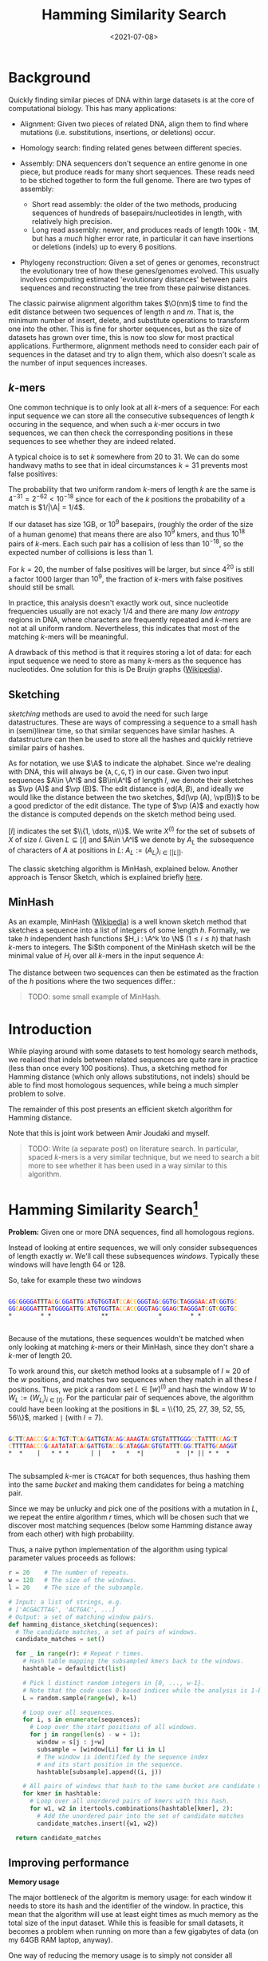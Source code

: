 #+title: Hamming Similarity Search
#+filetags: @ideas genome-assembly
#+OPTIONS: ^:{}
#+hugo_front_matter_key_replace: author>authors
#+toc: headlines 3
#+date: <2021-07-08>

\[
\newcommand{\vp}{\varphi}
\newcommand{\A}{\mathcal A}
\newcommand{\O}{\mathcal O}
\newcommand{\N}{\mathbb N}
\newcommand{\ed}{\mathrm{ed}}
\newcommand{\mh}{\mathrm{mh}}
\newcommand{\hash}{\mathrm{hash}}
\]

* Background
   :PROPERTIES:
   :CUSTOM_ID: background
   :END:
Quickly finding similar pieces of DNA within large datasets is at the
core of computational biology. This has many applications:

- Alignment: Given two pieces of related DNA, align them to find where
  mutations (i.e. substitutions, insertions, or deletions) occur.

- Homology search: finding related genes between different species.

- Assembly: DNA sequencers don't sequence an entire genome in one piece,
  but produce reads for many short sequences. These reads need to be
  stiched together to form the full genome. There are two types of
  assembly:

  - Short read assembly: the older of the two methods, producing
    sequences of hundreds of basepairs/nucleotides in length, with
    relatively high precision.
  - Long read assembly: newer, and produces reads of length 100k - 1M,
    but has a /much/ higher error rate, in particular it can have
    insertions or deletions (indels) up to every 6 positions.

- Phylogeny reconstruction: Given a set of genes or genomes, reconstruct
  the evolutionary tree of how these genes/genomes evolved. This usually
  involves computing estimated 'evolutionary distances' between pairs
  sequences and reconstructing the tree from these pairwise distances.

The classic pairwise alignment algorithm takes $\O(nm)$ time to find
the edit distance between two sequences of length $n$ and $m$. That
is, the minimum number of insert, delete, and substitute operations to
transform one into the other. This is fine for shorter sequences, but as
the size of datasets has grown over time, this is now too slow for most
practical applications. Furthermore, alignment methods need to consider
each pair of sequences in the dataset and try to align them, which also
doesn't scale as the number of input sequences increases.

** $k$-mers
     :PROPERTIES:
     :CUSTOM_ID: k-mers
     :END:
One common technique is to only look at all $k$-mers of a sequence:
For each input sequence we can store all the consecutive subsequences of
length $k$ occuring in the sequence, and when such a $k$-mer occurs
in two sequences, we can then check the corresponding positions in these
sequences to see whether they are indeed related.

A typical choice is to set $k$ somewhere from $20$ to $31$. We can
do some handwavy maths to see that in ideal circumstances $k=31$
prevents most false positives:

The probability that two uniform random $k$-mers of length $k$ are
the same is $4^{-31} =2^{-62} < 10^{-18}$ since for each of the $k$
positions the probability of a match is $1/|\A| = 1/4$.

If our dataset has size 1GB, or $10^9$ basepairs, (roughly the order
of the size of a human genome) that means there are also $10^9$ kmers,
and thus $10^{18}$ pairs of $k$-mers. Each such pair has a collision
of less than $10^{-18}$, so the expected number of collisions is less
than $1$.

For $k=20$, the number of false positives will be larger, but since
$4^{20}$ is still a factor $1000$ larger than $10^9$, the fraction
of $k$-mers with false positives should still be small.

In practice, this analysis doesn't exactly work out, since nucleotide
frequencies usually are not exacly $1/4$ and there are many /low
entropy/ regions in DNA, where characters are frequently repeated and
$k$-mers are not at all uniform random. Nevertheless, this indicates
that most of the matching $k$-mers will be meaningful.

A drawback of this method is that it requires storing a lot of data: for
each input sequence we need to store as many $k$-mers as the sequence
has nucleotides. One solution for this is De Bruijn graphs
([[https://en.wikipedia.org/wiki/De_Bruijn_graph][Wikipedia]]).

** Sketching
     :PROPERTIES:
     :CUSTOM_ID: sketching
     :END:
/sketching/ methods are used to avoid the need for such large
datastructures. These are ways of compressing a sequence to a small hash
in (semi)linear time, so that similar sequences have similar hashes. A
datastructure can then be used to store all the hashes and quickly
retrieve similar pairs of hashes.

As for notation, we use $\A$ to indicate the alphabet. Since we're
dealing with DNA, this will always be
$\{\texttt A, \texttt C, \texttt G, \texttt T\}$ in our case. Given
two input sequences $A\in \A^l$ and $B\in\A^l$ of length $l$, we
denote their sketches as $\vp (A)$ and $\vp (B)$. The edit distance
is $\textrm{ed}(A, B)$, and ideally we would like the distance between
the two sketches, $d(\vp (A), \vp(B))$ to be a good predictor of the
edit distance. The type of $\vp (A)$ and exactly how the distance is
computed depends on the sketch method being used.

$[l]$ indicates the set $\\{1, \dots, n\\}$. We write $X^{(l)}$
for the set of subsets of $X$ of size $l$. Given $L \subseteq [l]$
and $A\in \A^l$ we denote by $A_L$ the subsequence of characters of
$A$ at positions in $L$: $A_L := (A_{L_i})_{i\in [|L|]}$.

The classic sketching algorithm is MinHash, explained below. Another
approach is Tensor Sketch, which is explained briefly
[[/phd/2021/03/24/numba-cuda-speedup/#optimizing-tensor-sketch][here]].

** MinHash
     :PROPERTIES:
     :CUSTOM_ID: minhash
     :END:
As an example, MinHash
([[https://en.wikipedia.org/wiki/MinHash][Wikipedia]]) is a well known
sketch method that sketches a sequence into a list of integers of some
length $h$. Formally, we take $h$ independent hash functions
$H_i : \A^k \to \N$ ($1\leq i\leq h$) that hash $k$-mers to
integers. The $i$th component of the MinHash sketch will be the
minimal value of $H_i$ over all $k$-mers in the input sequence
$A$:

\begin{align*}
\vp_\mh &: \A^l \to \N^h\\
(\vp_\mh(A))_i &:= \min_{j\in [l-k+1]} H_i(A[j: j+k])
\end{align*}

The distance between two sequences can then be estimated as the fraction
of the $h$ positions where the two sequences differ.:

\begin{align*}
d_\mh &: \N^h \times \N^h \to \mathbb R \\
(\vp_1, \vp_2) &\mapsto \frac 1h \big|\{i \in [h] : \vp_{1, i} \neq \vp_{2, i}\}\big|.
\end{align*}

#+begin_quote
TODO: some small example of MinHash.
#+end_quote

* Introduction
   :PROPERTIES:
   :CUSTOM_ID: introduction
   :END:
While playing around with some datasets to test homology search methods,
we realised that indels between related sequences are quite rare in
practice (less than once every $100$ positions). Thus, a sketching
method for Hamming distance (which only allows substitutions, not
indels) should be able to find most homologous sequences, while being a
much simpler problem to solve.

The remainder of this post presents an efficient sketch algorithm for
Hamming distance.

Note that this is joint work between Amir Joudaki and myself.

#+begin_quote
TODO: Write (a separate post) on literature search. In particular,
spaced $k$-mers is a very similar technique, but we need to search a
bit more to see whether it has been used in a way similar to this
algorithm.
#+end_quote

* Hamming Similarity Search[fn:1]
   :PROPERTIES:
   :CUSTOM_ID: hamming-similarity-search1
   :END:
*Problem:* Given one or more DNA sequences, find all homologous regions.

Instead of looking at entire sequences, we will only consider
subsequences of length exactly $w$. We'll call these subsequences
/windows/. Typically these windows will have length $64$ or $128$.

So, take for example these two windows

#+begin_src python :exports none :evel never-export :session wrap
def highlight_dna(text):
    s = f"""
<div class="highlight">
<pre>
<code>
{text.strip()}
</code>
</pre>
</div>
"""
    a = ""
    for x in s.strip():
        if x == 'A':
            x = '<span style="color:red">'+x+'</span>'
        if x == 'C':
            x = '<span style="color:orange">'+x+'</span>'
        if x == 'G':
            x = '<span style="color:blue">'+x+'</span>'
        if x == 'T':
            x = '<span style="color:black">'+x+'</span>'
        a += x
    return a
#+end_src

#+RESULTS:

#+begin_src python :exports results :eval never-export :results html :session wrap
highlight_dna("""
GGCGGGGATTTACGCGGATTGCATGTGGTATCCACCGGGTAGCGGTGCTAGGGAACATCGGTGC
GGCAGGGATTTATGGGGATTGCATGTGGTTACCACCGGGTAGCGGAGCTAGGGATCGTCGGTGC
,*        * *              **              *        * *
""")
#+end_src

#+RESULTS:
#+begin_export html
<div class="highlight">
<pre>
<code>
<span style="color:blue">G</span><span style="color:blue">G</span><span style="color:orange">C</span><span style="color:blue">G</span><span style="color:blue">G</span><span style="color:blue">G</span><span style="color:blue">G</span><span style="color:red">A</span><span style="color:black">T</span><span style="color:black">T</span><span style="color:black">T</span><span style="color:red">A</span><span style="color:orange">C</span><span style="color:blue">G</span><span style="color:orange">C</span><span style="color:blue">G</span><span style="color:blue">G</span><span style="color:red">A</span><span style="color:black">T</span><span style="color:black">T</span><span style="color:blue">G</span><span style="color:orange">C</span><span style="color:red">A</span><span style="color:black">T</span><span style="color:blue">G</span><span style="color:black">T</span><span style="color:blue">G</span><span style="color:blue">G</span><span style="color:black">T</span><span style="color:red">A</span><span style="color:black">T</span><span style="color:orange">C</span><span style="color:orange">C</span><span style="color:red">A</span><span style="color:orange">C</span><span style="color:orange">C</span><span style="color:blue">G</span><span style="color:blue">G</span><span style="color:blue">G</span><span style="color:black">T</span><span style="color:red">A</span><span style="color:blue">G</span><span style="color:orange">C</span><span style="color:blue">G</span><span style="color:blue">G</span><span style="color:black">T</span><span style="color:blue">G</span><span style="color:orange">C</span><span style="color:black">T</span><span style="color:red">A</span><span style="color:blue">G</span><span style="color:blue">G</span><span style="color:blue">G</span><span style="color:red">A</span><span style="color:red">A</span><span style="color:orange">C</span><span style="color:red">A</span><span style="color:black">T</span><span style="color:orange">C</span><span style="color:blue">G</span><span style="color:blue">G</span><span style="color:black">T</span><span style="color:blue">G</span><span style="color:orange">C</span>
<span style="color:blue">G</span><span style="color:blue">G</span><span style="color:orange">C</span><span style="color:red">A</span><span style="color:blue">G</span><span style="color:blue">G</span><span style="color:blue">G</span><span style="color:red">A</span><span style="color:black">T</span><span style="color:black">T</span><span style="color:black">T</span><span style="color:red">A</span><span style="color:black">T</span><span style="color:blue">G</span><span style="color:blue">G</span><span style="color:blue">G</span><span style="color:blue">G</span><span style="color:red">A</span><span style="color:black">T</span><span style="color:black">T</span><span style="color:blue">G</span><span style="color:orange">C</span><span style="color:red">A</span><span style="color:black">T</span><span style="color:blue">G</span><span style="color:black">T</span><span style="color:blue">G</span><span style="color:blue">G</span><span style="color:black">T</span><span style="color:black">T</span><span style="color:red">A</span><span style="color:orange">C</span><span style="color:orange">C</span><span style="color:red">A</span><span style="color:orange">C</span><span style="color:orange">C</span><span style="color:blue">G</span><span style="color:blue">G</span><span style="color:blue">G</span><span style="color:black">T</span><span style="color:red">A</span><span style="color:blue">G</span><span style="color:orange">C</span><span style="color:blue">G</span><span style="color:blue">G</span><span style="color:red">A</span><span style="color:blue">G</span><span style="color:orange">C</span><span style="color:black">T</span><span style="color:red">A</span><span style="color:blue">G</span><span style="color:blue">G</span><span style="color:blue">G</span><span style="color:red">A</span><span style="color:black">T</span><span style="color:orange">C</span><span style="color:blue">G</span><span style="color:black">T</span><span style="color:orange">C</span><span style="color:blue">G</span><span style="color:blue">G</span><span style="color:black">T</span><span style="color:blue">G</span><span style="color:orange">C</span>
,*        * *              **              *        * *
</code>
</pre>
</div>
#+end_export

Because of the mutations, these sequences wouldn't be matched when only
looking at matching $k$-mers or their MinHash, since they don't share
a $k$-mer of length $20$.

To work around this, our sketch method looks at a subsample of
$l\approx 20$ of the $w$ positions, and matches two sequences when
they match in all these $l$ positions. Thus, we pick a random set
$L \in [w]^{(l)}$ and hash the window $W$ to
$W_{L} := (W_{L_i})_{i\in [l]}$. For the particular pair of sequences
above, the algorithm could have been looking at the positions in
$L = \\{10, 25, 27, 39, 52, 55, 56\\}$, marked =|= (with $l=7$).

#+begin_src python :exports results :eval never-export :results html :session wrap
highlight_dna("""
GCTTCAACCCGCACTGTCTCACGATTGTACAGCAAAGTACGTGTATTTGGGCCTATTTCCAGCT
CTTTTAACCCGCAATATATCACGATTGTACCGCATAGGACGTGTATTTCGGCTTATTGCAAGGT
,*  *    |   * * *      | |   *   *  *|         *  |* || * *  *
""")
#+end_src

#+RESULTS:
#+begin_export html
<div class="highlight">
<pre>
<code>
<span style="color:blue">G</span><span style="color:orange">C</span><span style="color:black">T</span><span style="color:black">T</span><span style="color:orange">C</span><span style="color:red">A</span><span style="color:red">A</span><span style="color:orange">C</span><span style="color:orange">C</span><span style="color:orange">C</span><span style="color:blue">G</span><span style="color:orange">C</span><span style="color:red">A</span><span style="color:orange">C</span><span style="color:black">T</span><span style="color:blue">G</span><span style="color:black">T</span><span style="color:orange">C</span><span style="color:black">T</span><span style="color:orange">C</span><span style="color:red">A</span><span style="color:orange">C</span><span style="color:blue">G</span><span style="color:red">A</span><span style="color:black">T</span><span style="color:black">T</span><span style="color:blue">G</span><span style="color:black">T</span><span style="color:red">A</span><span style="color:orange">C</span><span style="color:red">A</span><span style="color:blue">G</span><span style="color:orange">C</span><span style="color:red">A</span><span style="color:red">A</span><span style="color:red">A</span><span style="color:blue">G</span><span style="color:black">T</span><span style="color:red">A</span><span style="color:orange">C</span><span style="color:blue">G</span><span style="color:black">T</span><span style="color:blue">G</span><span style="color:black">T</span><span style="color:red">A</span><span style="color:black">T</span><span style="color:black">T</span><span style="color:black">T</span><span style="color:blue">G</span><span style="color:blue">G</span><span style="color:blue">G</span><span style="color:orange">C</span><span style="color:orange">C</span><span style="color:black">T</span><span style="color:red">A</span><span style="color:black">T</span><span style="color:black">T</span><span style="color:black">T</span><span style="color:orange">C</span><span style="color:orange">C</span><span style="color:red">A</span><span style="color:blue">G</span><span style="color:orange">C</span><span style="color:black">T</span>
<span style="color:orange">C</span><span style="color:black">T</span><span style="color:black">T</span><span style="color:black">T</span><span style="color:black">T</span><span style="color:red">A</span><span style="color:red">A</span><span style="color:orange">C</span><span style="color:orange">C</span><span style="color:orange">C</span><span style="color:blue">G</span><span style="color:orange">C</span><span style="color:red">A</span><span style="color:red">A</span><span style="color:black">T</span><span style="color:red">A</span><span style="color:black">T</span><span style="color:red">A</span><span style="color:black">T</span><span style="color:orange">C</span><span style="color:red">A</span><span style="color:orange">C</span><span style="color:blue">G</span><span style="color:red">A</span><span style="color:black">T</span><span style="color:black">T</span><span style="color:blue">G</span><span style="color:black">T</span><span style="color:red">A</span><span style="color:orange">C</span><span style="color:orange">C</span><span style="color:blue">G</span><span style="color:orange">C</span><span style="color:red">A</span><span style="color:black">T</span><span style="color:red">A</span><span style="color:blue">G</span><span style="color:blue">G</span><span style="color:red">A</span><span style="color:orange">C</span><span style="color:blue">G</span><span style="color:black">T</span><span style="color:blue">G</span><span style="color:black">T</span><span style="color:red">A</span><span style="color:black">T</span><span style="color:black">T</span><span style="color:black">T</span><span style="color:orange">C</span><span style="color:blue">G</span><span style="color:blue">G</span><span style="color:orange">C</span><span style="color:black">T</span><span style="color:black">T</span><span style="color:red">A</span><span style="color:black">T</span><span style="color:black">T</span><span style="color:blue">G</span><span style="color:orange">C</span><span style="color:red">A</span><span style="color:red">A</span><span style="color:blue">G</span><span style="color:blue">G</span><span style="color:black">T</span>
,*  *    |   * * *      | |   *   *  *|         *  |* || * *  *
</code>
</pre>
</div>
#+end_export

The subsampled $k$-mer is =CTGACAT= for both sequences, thus hashing
them into the same /bucket/ and making them candidates for being a
matching pair.

Since we may be unlucky and pick one of the positions with a mutation in
$L$, we repeat the entire algorithm $r$ times, which will be chosen
such that we discover most matching sequences (below some Hamming
distance away from each other) with high probability.

Thus, a naive python implementation of the algorithm using typical
parameter values proceeds as follows:

#+begin_src python
r = 20    # The number of repeats.
w = 128   # The size of the windows.
l = 20    # The size of the subsample.

# Input: a list of strings, e.g.
# ['ACGACTTAG', 'ACTGAC', ...]
# Output: a set of matching window pairs.
def hamming_distance_sketching(sequences):
  # The candidate matches, a set of pairs of windows.
  candidate_matches = set()

  for _ in range(r): # Repeat r times.
    # Hash table mapping the subsampled kmers back to the windows.
    hashtable = defaultdict(list)

    # Pick l distinct random integers in {0, ..., w-1}.
    # Note that the code uses 0-based indices while the analysis is 1-based.
    L = random.sample(range(w), k=l)

    # Loop over all sequences.
    for i, s in enumerate(sequences):
      # Loop over the start positions of all windows.
      for j in range(len(s) - w + 1):
        window = s[j : j+w]
        subsample = [window[Li] for Li in L]
        # The window is identified by the sequence index
        # and its start position in the sequence.
        hashtable[subsample].append((i, j))

    # All pairs of windows that hash to the same bucket are candidate matches.
    for kmer in hashtable:
      # Loop over all unordered pairs of kmers with this hash.
      for w1, w2 in itertools.combinations(hashtable[kmer], 2):
        # Add the unordered pair into the set of candidate matches
        candidate_matches.insert({w1, w2})

  return candidate_matches
#+end_src

** Improving performance
     :PROPERTIES:
     :CUSTOM_ID: improving-performance
     :END:
*Memory usage*

The major bottleneck of the algoritm is memory usage: for each window it
needs to store its hash and the identifier of the window. In practice,
this mean that the algorithm will use at least eight times as much
memory as the total size of the input dataset. While this is feasible
for small datasets, it becomes a problem when running on more than a few
gigabytes of data (on my 64GB RAM laptop, anyway).

One way of reducing the memory usage is to simply not consider all
windows, but only a subset of them.

Given similar sequences, we don't need to know this for every pair of
corresponding positions -- it is sufficient to know the similarity once
every, say, $d\approx 64$ positions, since each match typicalle has
length at least $64$ anyway.

We do this as follows. First fix the filter size $f=3$ and $f$
random characters $F \in \A^f$. Now only consider windows for which
the first $f$ characters of their hash are exactly equal to $F$. For
uniform random input sequences, this keeps $4^{-f} = 1/64$ of the
sequences.

Thus, our example window hash from earlier with has =CTGACAT= would only
be processed when =F = CTG=.

We considered some other ways in which sampling windows could be done,
but these don't get the same coverage when considering a fixed fraction
of windows.

1. Take one window every $d$ positions.
2. Find a subset of positions $S\subseteq \N$, such that taking all
   windows starting at positions in $S$ in both sequence $A$ and
   $B$ guarantees a matching starting position once every $d$
   positions.
3. Take each window independently with probability $1/d$.

*Speed*

To further improve the speed of the algorithm, we can parallelize the
loop over all windows. One issue is that hashtables typically do not
support multithreaded write operations. We can work around this by
splitting the hashtable into disjoint parts. Consider the next $s=2$
characters of the hash (after the initial $f$ which are already
fixed), and create a total of $4^s$ hashtables. The $s$ characters
determine in which of the hashtables the current window should be
stored.

Continuing the example with hash =CTGACAT=, the fourth and fifth
basepairs, =AC=, will be used to select which of the $16$ hashtables
will be used, and the remainder of the hash, =AT=, will be used as a key
in this hashtable.

** Analysis
     :PROPERTIES:
     :CUSTOM_ID: analysis
     :END:
This analysis assumes that the input sequences are uniform random
sequences over
$\A = \\{\texttt A, \texttt C, \texttt G, \texttt T\\}$.

We will compute two numbers:

1. False positives: Given two unrelated sequences, what is the
   probability that we consider them as candidate matches.
2. Recall: Given two related windows where a fraction $p$ of the
   nucleotides is substituted, what is the probability that we return
   this pair of windows as a candidate match.

*False positives*

This is similar to the analysis we did for $k$-mers. The probability
that two random windows match in all $l=20$ positions is
$4^{-20} \approx 10^{-12}$. When the total size of the data is 1GB
($10^9$ windows), we have a total of $10^{18}$ pairs of sequences,
and we can expect $10^-9\cdot 10^{18} = 10^6$ of these to be false
positives. This is sufficiently low to iterate over them and discard
them during further analysis.

*Recall*

Suppose that between two matching windows $A$ and $B$ each character
is substituted with probability $p$, where typically $p$ is less
than $0.1$, i.e. at most $10\%$ of the characters has changed. The
probability that the $l=20$ character hashes of these windows are
equal is

\[
\mathbb P(\hash(A)=\hash(B)) = (1-p)^l \geq (1-0.1)^20 \approx 0.12
\]

If we repeat the algorithm $r=20$ times with different random hash
functions, the probability of a match is boosted to

\[
\mathbb P(\exists i\in [r] : \hash_i(A)=\hash_i(B)) = 1-(1-(1-p)^l)^r \geq
1-0.88^r \approx 0.92.
\]

Thus, we are able to recover $92\%$ of all matching windows with an
edit distance of $10\%$. By running the algorithm with more repeats,
even more of these high distance pairs can be found.

For windows with a distance of only $5\%$, doing $20$ repeats
already covers more than $99.8\%$ of the pairs.

** Pruning false positive candidate matches
     :PROPERTIES:
     :CUSTOM_ID: pruning-false-positive-candidate-matches
     :END:
When $l$ is chosen too low and the dataset is sufficiently large, the
algorithm will produce false positives: windows that match in the
sampled $l$ positions, but are otherwise unrelated. This may seem like
a probem, but in practice these pairs are easily identified and
discarded because there is a dichotomy (large gap) between the expected
Hamming distance between related sequences and the expected Hamming
distance between unrelated sequences.

#+begin_quote
  TODO: A plot here would be nice.
#+end_quote

In particular the expected relative hamming distance between two random
sequences matching in $l$ positions will be $\frac34(w-l)/w$, which
for $w=64$ and $l=20$ comes out as $0.51$. For truely related
sequences on the other hand, a relative distance of $0.1$ is already
somewhat large, and distances of $0.2$ are quite rare[fn:2].

To discard false positive pairs of matching windows, we can simply
compute the Hamming distance between the two windows, and if it is
larger than $0.3 \cdot w$, we discard this candidate match.

* Phylogeny reconstruction
   :PROPERTIES:
   :CUSTOM_ID: phylogeny-reconstruction
   :END:
Given this algorithm, we can attempt to solve the problem of phylogeny
reconstruction.

*Problem*: Reconstruct the phylogeny (evolutionary tree) of a given set
of genes/genomes.

*Input*: A set of (possibly unassembled) genes or genomes.

*Output*: Pairwise distances between all sequences, from which the
phylogeny can be constructed.

We are only computing pairwise distances instead of the actual tree
since there are well established algorithms to compute a phylogeny from
these distances: [[https://en.wikipedia.org/wiki/UPGMA][UPGMA]] and
[[https://en.wikipedia.org/wiki/Neighbor_joining][neighbor-joining]].

The returned distances are typically some measure of evolutionary
distance. In our approach, we estimate the distance between sequence
$A$ and $B$ as the average hamming distance between matching windows
between sequence $A$ and $B$.

Python pseudocode for this would be

#+begin_src python
def distance(candidate_matches, seq_a, seq_b):
  total_distance = 0
  num_pairs = 0
  for w1, w2 in candidate_matches:
    if ((w1.seq == seq_a and w2.seq == seq_b) or
        (w1.seq == seq_a and w2.seq == seq_b)):
        num_pairs += 1
        total_distance += HammingDistance(w1, w2)

  return total_distance / num_pairs
#+end_src

In practice, we implemented this in a slightly different way: We
observed that for many buckets in the hash table, there are many windows
from a single sequence. This is to be expected because many genes and
other parts of DNA can be repeated. For example the E.coli dataset gives
the following bucket:

#+begin_src python :exports results :eval never-export :results html :session wrap
highlight_dna("""
Seq        Pos
...
B4Sb227    3707750 TGGTTCTGGAAAGTCAGGGCGAATATGACTCACAGTGGGCGGCAATTTGTTCCATTGCCCCAAAGATTGGCTGTACACCGGAGACTCTGCGTGTCTGGGTACGCCAGCATGAGCGGGATACCGGAGGC
B4Sb227    3748505 TGGTTCTGGAAAGTCAGGGCGAATATGACTCACAGTGGGCGGCAATTTGTTCCATTGCCCCAAAGATTGGCTGTACACCGGAGACTCTGCGTGTCTGGGTACGCCAGCATGAGCGGGATACCGGAGGC
B4Sb227    3866449 TGGTTCTGGAAAGTCAGGGCGAATATGACTCACAGTGGGCGGCAATTTGTTCCATTGCCCCAAAGATTGGCTGTACACCGGAGACTCTGCGTGTCTGGGTACGCCAGCATGAGCGGGATACCGGAGGC
B4Sb227    4203113 TGGTTCTGGAAAGTCAGGGCGAATATGACTCACAGTGGGCGGCAATTTGTTCCATTGCCCCAAAGATTGGCTGTACACCGGAGACTCTGCGTGTCTGGGTACGCCAGCATGAGCGGGATACCGGAGGC
B4Sb227    4444086 TGGTTCTGGAAAGTCAGGGCGAATATGACTCACAGTGGGCGGCAATTTGTTCCATTGCCCCAAAGATTGGCTGTACACCGGAGACTCTGCGTGTCTGGGTACGCCAGCATGAGCGGGATACCGGAGGC
 EDL933    2137122 TGGTTCTGGAAAGTCAGGATGAATATGACTCACAGTGGGCGGCAATTTGTTCCATTGCCCCAAAGATTGGCTGTACGCCGGAGACTCTGCGTGTCTGGGTTCGCCAGCATGAGCGGGATACCGGGGGC
 EDL933    2171829 TGGTTCTGGAAAGTCAGGATGAATATGACTCACAGTGGGCGGCAATTTGTTCCATTGCCCCAAAGATTGGCTGTACGCCGGAGACTCTGCGTGTCTGGGTTCGCCAGCATGAGCGGGATACCGGGGGC
 EDL933    2524436 TGGTTCTGGAAAGTCAGGGCGAATATGACTCACAATGGGCGGCAATTTGTTCCATTGCCCCAAAGATTGGCTGTACACCAGAGACTCTGCGTGTGTGGGTTCGTCAGCATGAGCGGGATACCGGGGGC
 EDL933    2756369 TGGTTCTGGAAAGTCAGGATGAATATGACTCACAGTGGGCGGCAATTTGTTCCATTGCCCCAAAGATTGGCTGTACGCCGGAGACTCTGCGTGTCTGGGTTCGCCAGCATGAGCGGGATACCGGGGGC
 EDL933    2813013 TGGTTCTGGAAAGTCAGGGCGAATATGACTCACAATGGGCGGCAATTTGTTCCATTGCCCCAAAGATTGGCTGTACACCAGAGACTCTGCGTGTGTGGGTTCGTCAGCATGAGCGGGATACCGGGAGT
...
""")
#+end_src

#+RESULTS:
#+begin_export html
<div class="highlight">
<pre>
<code>
Seq        Pos
...
B4Sb227    3707750 <span style="color:black">T</span><span style="color:blue">G</span><span style="color:blue">G</span><span style="color:black">T</span><span style="color:black">T</span><span style="color:orange">C</span><span style="color:black">T</span><span style="color:blue">G</span><span style="color:blue">G</span><span style="color:red">A</span><span style="color:red">A</span><span style="color:red">A</span><span style="color:blue">G</span><span style="color:black">T</span><span style="color:orange">C</span><span style="color:red">A</span><span style="color:blue">G</span><span style="color:blue">G</span><span style="color:blue">G</span><span style="color:orange">C</span><span style="color:blue">G</span><span style="color:red">A</span><span style="color:red">A</span><span style="color:black">T</span><span style="color:red">A</span><span style="color:black">T</span><span style="color:blue">G</span><span style="color:red">A</span><span style="color:orange">C</span><span style="color:black">T</span><span style="color:orange">C</span><span style="color:red">A</span><span style="color:orange">C</span><span style="color:red">A</span><span style="color:blue">G</span><span style="color:black">T</span><span style="color:blue">G</span><span style="color:blue">G</span><span style="color:blue">G</span><span style="color:orange">C</span><span style="color:blue">G</span><span style="color:blue">G</span><span style="color:orange">C</span><span style="color:red">A</span><span style="color:red">A</span><span style="color:black">T</span><span style="color:black">T</span><span style="color:black">T</span><span style="color:blue">G</span><span style="color:black">T</span><span style="color:black">T</span><span style="color:orange">C</span><span style="color:orange">C</span><span style="color:red">A</span><span style="color:black">T</span><span style="color:black">T</span><span style="color:blue">G</span><span style="color:orange">C</span><span style="color:orange">C</span><span style="color:orange">C</span><span style="color:orange">C</span><span style="color:red">A</span><span style="color:red">A</span><span style="color:red">A</span><span style="color:blue">G</span><span style="color:red">A</span><span style="color:black">T</span><span style="color:black">T</span><span style="color:blue">G</span><span style="color:blue">G</span><span style="color:orange">C</span><span style="color:black">T</span><span style="color:blue">G</span><span style="color:black">T</span><span style="color:red">A</span><span style="color:orange">C</span><span style="color:red">A</span><span style="color:orange">C</span><span style="color:orange">C</span><span style="color:blue">G</span><span style="color:blue">G</span><span style="color:red">A</span><span style="color:blue">G</span><span style="color:red">A</span><span style="color:orange">C</span><span style="color:black">T</span><span style="color:orange">C</span><span style="color:black">T</span><span style="color:blue">G</span><span style="color:orange">C</span><span style="color:blue">G</span><span style="color:black">T</span><span style="color:blue">G</span><span style="color:black">T</span><span style="color:orange">C</span><span style="color:black">T</span><span style="color:blue">G</span><span style="color:blue">G</span><span style="color:blue">G</span><span style="color:black">T</span><span style="color:red">A</span><span style="color:orange">C</span><span style="color:blue">G</span><span style="color:orange">C</span><span style="color:orange">C</span><span style="color:red">A</span><span style="color:blue">G</span><span style="color:orange">C</span><span style="color:red">A</span><span style="color:black">T</span><span style="color:blue">G</span><span style="color:red">A</span><span style="color:blue">G</span><span style="color:orange">C</span><span style="color:blue">G</span><span style="color:blue">G</span><span style="color:blue">G</span><span style="color:red">A</span><span style="color:black">T</span><span style="color:red">A</span><span style="color:orange">C</span><span style="color:orange">C</span><span style="color:blue">G</span><span style="color:blue">G</span><span style="color:red">A</span><span style="color:blue">G</span><span style="color:blue">G</span><span style="color:orange">C</span>
B4Sb227    3748505 <span style="color:black">T</span><span style="color:blue">G</span><span style="color:blue">G</span><span style="color:black">T</span><span style="color:black">T</span><span style="color:orange">C</span><span style="color:black">T</span><span style="color:blue">G</span><span style="color:blue">G</span><span style="color:red">A</span><span style="color:red">A</span><span style="color:red">A</span><span style="color:blue">G</span><span style="color:black">T</span><span style="color:orange">C</span><span style="color:red">A</span><span style="color:blue">G</span><span style="color:blue">G</span><span style="color:blue">G</span><span style="color:orange">C</span><span style="color:blue">G</span><span style="color:red">A</span><span style="color:red">A</span><span style="color:black">T</span><span style="color:red">A</span><span style="color:black">T</span><span style="color:blue">G</span><span style="color:red">A</span><span style="color:orange">C</span><span style="color:black">T</span><span style="color:orange">C</span><span style="color:red">A</span><span style="color:orange">C</span><span style="color:red">A</span><span style="color:blue">G</span><span style="color:black">T</span><span style="color:blue">G</span><span style="color:blue">G</span><span style="color:blue">G</span><span style="color:orange">C</span><span style="color:blue">G</span><span style="color:blue">G</span><span style="color:orange">C</span><span style="color:red">A</span><span style="color:red">A</span><span style="color:black">T</span><span style="color:black">T</span><span style="color:black">T</span><span style="color:blue">G</span><span style="color:black">T</span><span style="color:black">T</span><span style="color:orange">C</span><span style="color:orange">C</span><span style="color:red">A</span><span style="color:black">T</span><span style="color:black">T</span><span style="color:blue">G</span><span style="color:orange">C</span><span style="color:orange">C</span><span style="color:orange">C</span><span style="color:orange">C</span><span style="color:red">A</span><span style="color:red">A</span><span style="color:red">A</span><span style="color:blue">G</span><span style="color:red">A</span><span style="color:black">T</span><span style="color:black">T</span><span style="color:blue">G</span><span style="color:blue">G</span><span style="color:orange">C</span><span style="color:black">T</span><span style="color:blue">G</span><span style="color:black">T</span><span style="color:red">A</span><span style="color:orange">C</span><span style="color:red">A</span><span style="color:orange">C</span><span style="color:orange">C</span><span style="color:blue">G</span><span style="color:blue">G</span><span style="color:red">A</span><span style="color:blue">G</span><span style="color:red">A</span><span style="color:orange">C</span><span style="color:black">T</span><span style="color:orange">C</span><span style="color:black">T</span><span style="color:blue">G</span><span style="color:orange">C</span><span style="color:blue">G</span><span style="color:black">T</span><span style="color:blue">G</span><span style="color:black">T</span><span style="color:orange">C</span><span style="color:black">T</span><span style="color:blue">G</span><span style="color:blue">G</span><span style="color:blue">G</span><span style="color:black">T</span><span style="color:red">A</span><span style="color:orange">C</span><span style="color:blue">G</span><span style="color:orange">C</span><span style="color:orange">C</span><span style="color:red">A</span><span style="color:blue">G</span><span style="color:orange">C</span><span style="color:red">A</span><span style="color:black">T</span><span style="color:blue">G</span><span style="color:red">A</span><span style="color:blue">G</span><span style="color:orange">C</span><span style="color:blue">G</span><span style="color:blue">G</span><span style="color:blue">G</span><span style="color:red">A</span><span style="color:black">T</span><span style="color:red">A</span><span style="color:orange">C</span><span style="color:orange">C</span><span style="color:blue">G</span><span style="color:blue">G</span><span style="color:red">A</span><span style="color:blue">G</span><span style="color:blue">G</span><span style="color:orange">C</span>
B4Sb227    3866449 <span style="color:black">T</span><span style="color:blue">G</span><span style="color:blue">G</span><span style="color:black">T</span><span style="color:black">T</span><span style="color:orange">C</span><span style="color:black">T</span><span style="color:blue">G</span><span style="color:blue">G</span><span style="color:red">A</span><span style="color:red">A</span><span style="color:red">A</span><span style="color:blue">G</span><span style="color:black">T</span><span style="color:orange">C</span><span style="color:red">A</span><span style="color:blue">G</span><span style="color:blue">G</span><span style="color:blue">G</span><span style="color:orange">C</span><span style="color:blue">G</span><span style="color:red">A</span><span style="color:red">A</span><span style="color:black">T</span><span style="color:red">A</span><span style="color:black">T</span><span style="color:blue">G</span><span style="color:red">A</span><span style="color:orange">C</span><span style="color:black">T</span><span style="color:orange">C</span><span style="color:red">A</span><span style="color:orange">C</span><span style="color:red">A</span><span style="color:blue">G</span><span style="color:black">T</span><span style="color:blue">G</span><span style="color:blue">G</span><span style="color:blue">G</span><span style="color:orange">C</span><span style="color:blue">G</span><span style="color:blue">G</span><span style="color:orange">C</span><span style="color:red">A</span><span style="color:red">A</span><span style="color:black">T</span><span style="color:black">T</span><span style="color:black">T</span><span style="color:blue">G</span><span style="color:black">T</span><span style="color:black">T</span><span style="color:orange">C</span><span style="color:orange">C</span><span style="color:red">A</span><span style="color:black">T</span><span style="color:black">T</span><span style="color:blue">G</span><span style="color:orange">C</span><span style="color:orange">C</span><span style="color:orange">C</span><span style="color:orange">C</span><span style="color:red">A</span><span style="color:red">A</span><span style="color:red">A</span><span style="color:blue">G</span><span style="color:red">A</span><span style="color:black">T</span><span style="color:black">T</span><span style="color:blue">G</span><span style="color:blue">G</span><span style="color:orange">C</span><span style="color:black">T</span><span style="color:blue">G</span><span style="color:black">T</span><span style="color:red">A</span><span style="color:orange">C</span><span style="color:red">A</span><span style="color:orange">C</span><span style="color:orange">C</span><span style="color:blue">G</span><span style="color:blue">G</span><span style="color:red">A</span><span style="color:blue">G</span><span style="color:red">A</span><span style="color:orange">C</span><span style="color:black">T</span><span style="color:orange">C</span><span style="color:black">T</span><span style="color:blue">G</span><span style="color:orange">C</span><span style="color:blue">G</span><span style="color:black">T</span><span style="color:blue">G</span><span style="color:black">T</span><span style="color:orange">C</span><span style="color:black">T</span><span style="color:blue">G</span><span style="color:blue">G</span><span style="color:blue">G</span><span style="color:black">T</span><span style="color:red">A</span><span style="color:orange">C</span><span style="color:blue">G</span><span style="color:orange">C</span><span style="color:orange">C</span><span style="color:red">A</span><span style="color:blue">G</span><span style="color:orange">C</span><span style="color:red">A</span><span style="color:black">T</span><span style="color:blue">G</span><span style="color:red">A</span><span style="color:blue">G</span><span style="color:orange">C</span><span style="color:blue">G</span><span style="color:blue">G</span><span style="color:blue">G</span><span style="color:red">A</span><span style="color:black">T</span><span style="color:red">A</span><span style="color:orange">C</span><span style="color:orange">C</span><span style="color:blue">G</span><span style="color:blue">G</span><span style="color:red">A</span><span style="color:blue">G</span><span style="color:blue">G</span><span style="color:orange">C</span>
B4Sb227    4203113 <span style="color:black">T</span><span style="color:blue">G</span><span style="color:blue">G</span><span style="color:black">T</span><span style="color:black">T</span><span style="color:orange">C</span><span style="color:black">T</span><span style="color:blue">G</span><span style="color:blue">G</span><span style="color:red">A</span><span style="color:red">A</span><span style="color:red">A</span><span style="color:blue">G</span><span style="color:black">T</span><span style="color:orange">C</span><span style="color:red">A</span><span style="color:blue">G</span><span style="color:blue">G</span><span style="color:blue">G</span><span style="color:orange">C</span><span style="color:blue">G</span><span style="color:red">A</span><span style="color:red">A</span><span style="color:black">T</span><span style="color:red">A</span><span style="color:black">T</span><span style="color:blue">G</span><span style="color:red">A</span><span style="color:orange">C</span><span style="color:black">T</span><span style="color:orange">C</span><span style="color:red">A</span><span style="color:orange">C</span><span style="color:red">A</span><span style="color:blue">G</span><span style="color:black">T</span><span style="color:blue">G</span><span style="color:blue">G</span><span style="color:blue">G</span><span style="color:orange">C</span><span style="color:blue">G</span><span style="color:blue">G</span><span style="color:orange">C</span><span style="color:red">A</span><span style="color:red">A</span><span style="color:black">T</span><span style="color:black">T</span><span style="color:black">T</span><span style="color:blue">G</span><span style="color:black">T</span><span style="color:black">T</span><span style="color:orange">C</span><span style="color:orange">C</span><span style="color:red">A</span><span style="color:black">T</span><span style="color:black">T</span><span style="color:blue">G</span><span style="color:orange">C</span><span style="color:orange">C</span><span style="color:orange">C</span><span style="color:orange">C</span><span style="color:red">A</span><span style="color:red">A</span><span style="color:red">A</span><span style="color:blue">G</span><span style="color:red">A</span><span style="color:black">T</span><span style="color:black">T</span><span style="color:blue">G</span><span style="color:blue">G</span><span style="color:orange">C</span><span style="color:black">T</span><span style="color:blue">G</span><span style="color:black">T</span><span style="color:red">A</span><span style="color:orange">C</span><span style="color:red">A</span><span style="color:orange">C</span><span style="color:orange">C</span><span style="color:blue">G</span><span style="color:blue">G</span><span style="color:red">A</span><span style="color:blue">G</span><span style="color:red">A</span><span style="color:orange">C</span><span style="color:black">T</span><span style="color:orange">C</span><span style="color:black">T</span><span style="color:blue">G</span><span style="color:orange">C</span><span style="color:blue">G</span><span style="color:black">T</span><span style="color:blue">G</span><span style="color:black">T</span><span style="color:orange">C</span><span style="color:black">T</span><span style="color:blue">G</span><span style="color:blue">G</span><span style="color:blue">G</span><span style="color:black">T</span><span style="color:red">A</span><span style="color:orange">C</span><span style="color:blue">G</span><span style="color:orange">C</span><span style="color:orange">C</span><span style="color:red">A</span><span style="color:blue">G</span><span style="color:orange">C</span><span style="color:red">A</span><span style="color:black">T</span><span style="color:blue">G</span><span style="color:red">A</span><span style="color:blue">G</span><span style="color:orange">C</span><span style="color:blue">G</span><span style="color:blue">G</span><span style="color:blue">G</span><span style="color:red">A</span><span style="color:black">T</span><span style="color:red">A</span><span style="color:orange">C</span><span style="color:orange">C</span><span style="color:blue">G</span><span style="color:blue">G</span><span style="color:red">A</span><span style="color:blue">G</span><span style="color:blue">G</span><span style="color:orange">C</span>
B4Sb227    4444086 <span style="color:black">T</span><span style="color:blue">G</span><span style="color:blue">G</span><span style="color:black">T</span><span style="color:black">T</span><span style="color:orange">C</span><span style="color:black">T</span><span style="color:blue">G</span><span style="color:blue">G</span><span style="color:red">A</span><span style="color:red">A</span><span style="color:red">A</span><span style="color:blue">G</span><span style="color:black">T</span><span style="color:orange">C</span><span style="color:red">A</span><span style="color:blue">G</span><span style="color:blue">G</span><span style="color:blue">G</span><span style="color:orange">C</span><span style="color:blue">G</span><span style="color:red">A</span><span style="color:red">A</span><span style="color:black">T</span><span style="color:red">A</span><span style="color:black">T</span><span style="color:blue">G</span><span style="color:red">A</span><span style="color:orange">C</span><span style="color:black">T</span><span style="color:orange">C</span><span style="color:red">A</span><span style="color:orange">C</span><span style="color:red">A</span><span style="color:blue">G</span><span style="color:black">T</span><span style="color:blue">G</span><span style="color:blue">G</span><span style="color:blue">G</span><span style="color:orange">C</span><span style="color:blue">G</span><span style="color:blue">G</span><span style="color:orange">C</span><span style="color:red">A</span><span style="color:red">A</span><span style="color:black">T</span><span style="color:black">T</span><span style="color:black">T</span><span style="color:blue">G</span><span style="color:black">T</span><span style="color:black">T</span><span style="color:orange">C</span><span style="color:orange">C</span><span style="color:red">A</span><span style="color:black">T</span><span style="color:black">T</span><span style="color:blue">G</span><span style="color:orange">C</span><span style="color:orange">C</span><span style="color:orange">C</span><span style="color:orange">C</span><span style="color:red">A</span><span style="color:red">A</span><span style="color:red">A</span><span style="color:blue">G</span><span style="color:red">A</span><span style="color:black">T</span><span style="color:black">T</span><span style="color:blue">G</span><span style="color:blue">G</span><span style="color:orange">C</span><span style="color:black">T</span><span style="color:blue">G</span><span style="color:black">T</span><span style="color:red">A</span><span style="color:orange">C</span><span style="color:red">A</span><span style="color:orange">C</span><span style="color:orange">C</span><span style="color:blue">G</span><span style="color:blue">G</span><span style="color:red">A</span><span style="color:blue">G</span><span style="color:red">A</span><span style="color:orange">C</span><span style="color:black">T</span><span style="color:orange">C</span><span style="color:black">T</span><span style="color:blue">G</span><span style="color:orange">C</span><span style="color:blue">G</span><span style="color:black">T</span><span style="color:blue">G</span><span style="color:black">T</span><span style="color:orange">C</span><span style="color:black">T</span><span style="color:blue">G</span><span style="color:blue">G</span><span style="color:blue">G</span><span style="color:black">T</span><span style="color:red">A</span><span style="color:orange">C</span><span style="color:blue">G</span><span style="color:orange">C</span><span style="color:orange">C</span><span style="color:red">A</span><span style="color:blue">G</span><span style="color:orange">C</span><span style="color:red">A</span><span style="color:black">T</span><span style="color:blue">G</span><span style="color:red">A</span><span style="color:blue">G</span><span style="color:orange">C</span><span style="color:blue">G</span><span style="color:blue">G</span><span style="color:blue">G</span><span style="color:red">A</span><span style="color:black">T</span><span style="color:red">A</span><span style="color:orange">C</span><span style="color:orange">C</span><span style="color:blue">G</span><span style="color:blue">G</span><span style="color:red">A</span><span style="color:blue">G</span><span style="color:blue">G</span><span style="color:orange">C</span>
 EDL933    2137122 <span style="color:black">T</span><span style="color:blue">G</span><span style="color:blue">G</span><span style="color:black">T</span><span style="color:black">T</span><span style="color:orange">C</span><span style="color:black">T</span><span style="color:blue">G</span><span style="color:blue">G</span><span style="color:red">A</span><span style="color:red">A</span><span style="color:red">A</span><span style="color:blue">G</span><span style="color:black">T</span><span style="color:orange">C</span><span style="color:red">A</span><span style="color:blue">G</span><span style="color:blue">G</span><span style="color:red">A</span><span style="color:black">T</span><span style="color:blue">G</span><span style="color:red">A</span><span style="color:red">A</span><span style="color:black">T</span><span style="color:red">A</span><span style="color:black">T</span><span style="color:blue">G</span><span style="color:red">A</span><span style="color:orange">C</span><span style="color:black">T</span><span style="color:orange">C</span><span style="color:red">A</span><span style="color:orange">C</span><span style="color:red">A</span><span style="color:blue">G</span><span style="color:black">T</span><span style="color:blue">G</span><span style="color:blue">G</span><span style="color:blue">G</span><span style="color:orange">C</span><span style="color:blue">G</span><span style="color:blue">G</span><span style="color:orange">C</span><span style="color:red">A</span><span style="color:red">A</span><span style="color:black">T</span><span style="color:black">T</span><span style="color:black">T</span><span style="color:blue">G</span><span style="color:black">T</span><span style="color:black">T</span><span style="color:orange">C</span><span style="color:orange">C</span><span style="color:red">A</span><span style="color:black">T</span><span style="color:black">T</span><span style="color:blue">G</span><span style="color:orange">C</span><span style="color:orange">C</span><span style="color:orange">C</span><span style="color:orange">C</span><span style="color:red">A</span><span style="color:red">A</span><span style="color:red">A</span><span style="color:blue">G</span><span style="color:red">A</span><span style="color:black">T</span><span style="color:black">T</span><span style="color:blue">G</span><span style="color:blue">G</span><span style="color:orange">C</span><span style="color:black">T</span><span style="color:blue">G</span><span style="color:black">T</span><span style="color:red">A</span><span style="color:orange">C</span><span style="color:blue">G</span><span style="color:orange">C</span><span style="color:orange">C</span><span style="color:blue">G</span><span style="color:blue">G</span><span style="color:red">A</span><span style="color:blue">G</span><span style="color:red">A</span><span style="color:orange">C</span><span style="color:black">T</span><span style="color:orange">C</span><span style="color:black">T</span><span style="color:blue">G</span><span style="color:orange">C</span><span style="color:blue">G</span><span style="color:black">T</span><span style="color:blue">G</span><span style="color:black">T</span><span style="color:orange">C</span><span style="color:black">T</span><span style="color:blue">G</span><span style="color:blue">G</span><span style="color:blue">G</span><span style="color:black">T</span><span style="color:black">T</span><span style="color:orange">C</span><span style="color:blue">G</span><span style="color:orange">C</span><span style="color:orange">C</span><span style="color:red">A</span><span style="color:blue">G</span><span style="color:orange">C</span><span style="color:red">A</span><span style="color:black">T</span><span style="color:blue">G</span><span style="color:red">A</span><span style="color:blue">G</span><span style="color:orange">C</span><span style="color:blue">G</span><span style="color:blue">G</span><span style="color:blue">G</span><span style="color:red">A</span><span style="color:black">T</span><span style="color:red">A</span><span style="color:orange">C</span><span style="color:orange">C</span><span style="color:blue">G</span><span style="color:blue">G</span><span style="color:blue">G</span><span style="color:blue">G</span><span style="color:blue">G</span><span style="color:orange">C</span>
 EDL933    2171829 <span style="color:black">T</span><span style="color:blue">G</span><span style="color:blue">G</span><span style="color:black">T</span><span style="color:black">T</span><span style="color:orange">C</span><span style="color:black">T</span><span style="color:blue">G</span><span style="color:blue">G</span><span style="color:red">A</span><span style="color:red">A</span><span style="color:red">A</span><span style="color:blue">G</span><span style="color:black">T</span><span style="color:orange">C</span><span style="color:red">A</span><span style="color:blue">G</span><span style="color:blue">G</span><span style="color:red">A</span><span style="color:black">T</span><span style="color:blue">G</span><span style="color:red">A</span><span style="color:red">A</span><span style="color:black">T</span><span style="color:red">A</span><span style="color:black">T</span><span style="color:blue">G</span><span style="color:red">A</span><span style="color:orange">C</span><span style="color:black">T</span><span style="color:orange">C</span><span style="color:red">A</span><span style="color:orange">C</span><span style="color:red">A</span><span style="color:blue">G</span><span style="color:black">T</span><span style="color:blue">G</span><span style="color:blue">G</span><span style="color:blue">G</span><span style="color:orange">C</span><span style="color:blue">G</span><span style="color:blue">G</span><span style="color:orange">C</span><span style="color:red">A</span><span style="color:red">A</span><span style="color:black">T</span><span style="color:black">T</span><span style="color:black">T</span><span style="color:blue">G</span><span style="color:black">T</span><span style="color:black">T</span><span style="color:orange">C</span><span style="color:orange">C</span><span style="color:red">A</span><span style="color:black">T</span><span style="color:black">T</span><span style="color:blue">G</span><span style="color:orange">C</span><span style="color:orange">C</span><span style="color:orange">C</span><span style="color:orange">C</span><span style="color:red">A</span><span style="color:red">A</span><span style="color:red">A</span><span style="color:blue">G</span><span style="color:red">A</span><span style="color:black">T</span><span style="color:black">T</span><span style="color:blue">G</span><span style="color:blue">G</span><span style="color:orange">C</span><span style="color:black">T</span><span style="color:blue">G</span><span style="color:black">T</span><span style="color:red">A</span><span style="color:orange">C</span><span style="color:blue">G</span><span style="color:orange">C</span><span style="color:orange">C</span><span style="color:blue">G</span><span style="color:blue">G</span><span style="color:red">A</span><span style="color:blue">G</span><span style="color:red">A</span><span style="color:orange">C</span><span style="color:black">T</span><span style="color:orange">C</span><span style="color:black">T</span><span style="color:blue">G</span><span style="color:orange">C</span><span style="color:blue">G</span><span style="color:black">T</span><span style="color:blue">G</span><span style="color:black">T</span><span style="color:orange">C</span><span style="color:black">T</span><span style="color:blue">G</span><span style="color:blue">G</span><span style="color:blue">G</span><span style="color:black">T</span><span style="color:black">T</span><span style="color:orange">C</span><span style="color:blue">G</span><span style="color:orange">C</span><span style="color:orange">C</span><span style="color:red">A</span><span style="color:blue">G</span><span style="color:orange">C</span><span style="color:red">A</span><span style="color:black">T</span><span style="color:blue">G</span><span style="color:red">A</span><span style="color:blue">G</span><span style="color:orange">C</span><span style="color:blue">G</span><span style="color:blue">G</span><span style="color:blue">G</span><span style="color:red">A</span><span style="color:black">T</span><span style="color:red">A</span><span style="color:orange">C</span><span style="color:orange">C</span><span style="color:blue">G</span><span style="color:blue">G</span><span style="color:blue">G</span><span style="color:blue">G</span><span style="color:blue">G</span><span style="color:orange">C</span>
 EDL933    2524436 <span style="color:black">T</span><span style="color:blue">G</span><span style="color:blue">G</span><span style="color:black">T</span><span style="color:black">T</span><span style="color:orange">C</span><span style="color:black">T</span><span style="color:blue">G</span><span style="color:blue">G</span><span style="color:red">A</span><span style="color:red">A</span><span style="color:red">A</span><span style="color:blue">G</span><span style="color:black">T</span><span style="color:orange">C</span><span style="color:red">A</span><span style="color:blue">G</span><span style="color:blue">G</span><span style="color:blue">G</span><span style="color:orange">C</span><span style="color:blue">G</span><span style="color:red">A</span><span style="color:red">A</span><span style="color:black">T</span><span style="color:red">A</span><span style="color:black">T</span><span style="color:blue">G</span><span style="color:red">A</span><span style="color:orange">C</span><span style="color:black">T</span><span style="color:orange">C</span><span style="color:red">A</span><span style="color:orange">C</span><span style="color:red">A</span><span style="color:red">A</span><span style="color:black">T</span><span style="color:blue">G</span><span style="color:blue">G</span><span style="color:blue">G</span><span style="color:orange">C</span><span style="color:blue">G</span><span style="color:blue">G</span><span style="color:orange">C</span><span style="color:red">A</span><span style="color:red">A</span><span style="color:black">T</span><span style="color:black">T</span><span style="color:black">T</span><span style="color:blue">G</span><span style="color:black">T</span><span style="color:black">T</span><span style="color:orange">C</span><span style="color:orange">C</span><span style="color:red">A</span><span style="color:black">T</span><span style="color:black">T</span><span style="color:blue">G</span><span style="color:orange">C</span><span style="color:orange">C</span><span style="color:orange">C</span><span style="color:orange">C</span><span style="color:red">A</span><span style="color:red">A</span><span style="color:red">A</span><span style="color:blue">G</span><span style="color:red">A</span><span style="color:black">T</span><span style="color:black">T</span><span style="color:blue">G</span><span style="color:blue">G</span><span style="color:orange">C</span><span style="color:black">T</span><span style="color:blue">G</span><span style="color:black">T</span><span style="color:red">A</span><span style="color:orange">C</span><span style="color:red">A</span><span style="color:orange">C</span><span style="color:orange">C</span><span style="color:red">A</span><span style="color:blue">G</span><span style="color:red">A</span><span style="color:blue">G</span><span style="color:red">A</span><span style="color:orange">C</span><span style="color:black">T</span><span style="color:orange">C</span><span style="color:black">T</span><span style="color:blue">G</span><span style="color:orange">C</span><span style="color:blue">G</span><span style="color:black">T</span><span style="color:blue">G</span><span style="color:black">T</span><span style="color:blue">G</span><span style="color:black">T</span><span style="color:blue">G</span><span style="color:blue">G</span><span style="color:blue">G</span><span style="color:black">T</span><span style="color:black">T</span><span style="color:orange">C</span><span style="color:blue">G</span><span style="color:black">T</span><span style="color:orange">C</span><span style="color:red">A</span><span style="color:blue">G</span><span style="color:orange">C</span><span style="color:red">A</span><span style="color:black">T</span><span style="color:blue">G</span><span style="color:red">A</span><span style="color:blue">G</span><span style="color:orange">C</span><span style="color:blue">G</span><span style="color:blue">G</span><span style="color:blue">G</span><span style="color:red">A</span><span style="color:black">T</span><span style="color:red">A</span><span style="color:orange">C</span><span style="color:orange">C</span><span style="color:blue">G</span><span style="color:blue">G</span><span style="color:blue">G</span><span style="color:blue">G</span><span style="color:blue">G</span><span style="color:orange">C</span>
 EDL933    2756369 <span style="color:black">T</span><span style="color:blue">G</span><span style="color:blue">G</span><span style="color:black">T</span><span style="color:black">T</span><span style="color:orange">C</span><span style="color:black">T</span><span style="color:blue">G</span><span style="color:blue">G</span><span style="color:red">A</span><span style="color:red">A</span><span style="color:red">A</span><span style="color:blue">G</span><span style="color:black">T</span><span style="color:orange">C</span><span style="color:red">A</span><span style="color:blue">G</span><span style="color:blue">G</span><span style="color:red">A</span><span style="color:black">T</span><span style="color:blue">G</span><span style="color:red">A</span><span style="color:red">A</span><span style="color:black">T</span><span style="color:red">A</span><span style="color:black">T</span><span style="color:blue">G</span><span style="color:red">A</span><span style="color:orange">C</span><span style="color:black">T</span><span style="color:orange">C</span><span style="color:red">A</span><span style="color:orange">C</span><span style="color:red">A</span><span style="color:blue">G</span><span style="color:black">T</span><span style="color:blue">G</span><span style="color:blue">G</span><span style="color:blue">G</span><span style="color:orange">C</span><span style="color:blue">G</span><span style="color:blue">G</span><span style="color:orange">C</span><span style="color:red">A</span><span style="color:red">A</span><span style="color:black">T</span><span style="color:black">T</span><span style="color:black">T</span><span style="color:blue">G</span><span style="color:black">T</span><span style="color:black">T</span><span style="color:orange">C</span><span style="color:orange">C</span><span style="color:red">A</span><span style="color:black">T</span><span style="color:black">T</span><span style="color:blue">G</span><span style="color:orange">C</span><span style="color:orange">C</span><span style="color:orange">C</span><span style="color:orange">C</span><span style="color:red">A</span><span style="color:red">A</span><span style="color:red">A</span><span style="color:blue">G</span><span style="color:red">A</span><span style="color:black">T</span><span style="color:black">T</span><span style="color:blue">G</span><span style="color:blue">G</span><span style="color:orange">C</span><span style="color:black">T</span><span style="color:blue">G</span><span style="color:black">T</span><span style="color:red">A</span><span style="color:orange">C</span><span style="color:blue">G</span><span style="color:orange">C</span><span style="color:orange">C</span><span style="color:blue">G</span><span style="color:blue">G</span><span style="color:red">A</span><span style="color:blue">G</span><span style="color:red">A</span><span style="color:orange">C</span><span style="color:black">T</span><span style="color:orange">C</span><span style="color:black">T</span><span style="color:blue">G</span><span style="color:orange">C</span><span style="color:blue">G</span><span style="color:black">T</span><span style="color:blue">G</span><span style="color:black">T</span><span style="color:orange">C</span><span style="color:black">T</span><span style="color:blue">G</span><span style="color:blue">G</span><span style="color:blue">G</span><span style="color:black">T</span><span style="color:black">T</span><span style="color:orange">C</span><span style="color:blue">G</span><span style="color:orange">C</span><span style="color:orange">C</span><span style="color:red">A</span><span style="color:blue">G</span><span style="color:orange">C</span><span style="color:red">A</span><span style="color:black">T</span><span style="color:blue">G</span><span style="color:red">A</span><span style="color:blue">G</span><span style="color:orange">C</span><span style="color:blue">G</span><span style="color:blue">G</span><span style="color:blue">G</span><span style="color:red">A</span><span style="color:black">T</span><span style="color:red">A</span><span style="color:orange">C</span><span style="color:orange">C</span><span style="color:blue">G</span><span style="color:blue">G</span><span style="color:blue">G</span><span style="color:blue">G</span><span style="color:blue">G</span><span style="color:orange">C</span>
 EDL933    2813013 <span style="color:black">T</span><span style="color:blue">G</span><span style="color:blue">G</span><span style="color:black">T</span><span style="color:black">T</span><span style="color:orange">C</span><span style="color:black">T</span><span style="color:blue">G</span><span style="color:blue">G</span><span style="color:red">A</span><span style="color:red">A</span><span style="color:red">A</span><span style="color:blue">G</span><span style="color:black">T</span><span style="color:orange">C</span><span style="color:red">A</span><span style="color:blue">G</span><span style="color:blue">G</span><span style="color:blue">G</span><span style="color:orange">C</span><span style="color:blue">G</span><span style="color:red">A</span><span style="color:red">A</span><span style="color:black">T</span><span style="color:red">A</span><span style="color:black">T</span><span style="color:blue">G</span><span style="color:red">A</span><span style="color:orange">C</span><span style="color:black">T</span><span style="color:orange">C</span><span style="color:red">A</span><span style="color:orange">C</span><span style="color:red">A</span><span style="color:red">A</span><span style="color:black">T</span><span style="color:blue">G</span><span style="color:blue">G</span><span style="color:blue">G</span><span style="color:orange">C</span><span style="color:blue">G</span><span style="color:blue">G</span><span style="color:orange">C</span><span style="color:red">A</span><span style="color:red">A</span><span style="color:black">T</span><span style="color:black">T</span><span style="color:black">T</span><span style="color:blue">G</span><span style="color:black">T</span><span style="color:black">T</span><span style="color:orange">C</span><span style="color:orange">C</span><span style="color:red">A</span><span style="color:black">T</span><span style="color:black">T</span><span style="color:blue">G</span><span style="color:orange">C</span><span style="color:orange">C</span><span style="color:orange">C</span><span style="color:orange">C</span><span style="color:red">A</span><span style="color:red">A</span><span style="color:red">A</span><span style="color:blue">G</span><span style="color:red">A</span><span style="color:black">T</span><span style="color:black">T</span><span style="color:blue">G</span><span style="color:blue">G</span><span style="color:orange">C</span><span style="color:black">T</span><span style="color:blue">G</span><span style="color:black">T</span><span style="color:red">A</span><span style="color:orange">C</span><span style="color:red">A</span><span style="color:orange">C</span><span style="color:orange">C</span><span style="color:red">A</span><span style="color:blue">G</span><span style="color:red">A</span><span style="color:blue">G</span><span style="color:red">A</span><span style="color:orange">C</span><span style="color:black">T</span><span style="color:orange">C</span><span style="color:black">T</span><span style="color:blue">G</span><span style="color:orange">C</span><span style="color:blue">G</span><span style="color:black">T</span><span style="color:blue">G</span><span style="color:black">T</span><span style="color:blue">G</span><span style="color:black">T</span><span style="color:blue">G</span><span style="color:blue">G</span><span style="color:blue">G</span><span style="color:black">T</span><span style="color:black">T</span><span style="color:orange">C</span><span style="color:blue">G</span><span style="color:black">T</span><span style="color:orange">C</span><span style="color:red">A</span><span style="color:blue">G</span><span style="color:orange">C</span><span style="color:red">A</span><span style="color:black">T</span><span style="color:blue">G</span><span style="color:red">A</span><span style="color:blue">G</span><span style="color:orange">C</span><span style="color:blue">G</span><span style="color:blue">G</span><span style="color:blue">G</span><span style="color:red">A</span><span style="color:black">T</span><span style="color:red">A</span><span style="color:orange">C</span><span style="color:orange">C</span><span style="color:blue">G</span><span style="color:blue">G</span><span style="color:blue">G</span><span style="color:red">A</span><span style="color:blue">G</span><span style="color:black">T</span>
...
</code>
</pre>
</div>
#+end_export

To prevent the average distance to be too much skewed to one particular
repeated window, we only pick one random representative in these cases
and ignore all repeats of the window within a sequence.

** Running the algorithm
     :PROPERTIES:
     :CUSTOM_ID: running-the-algorithm
     :END:
We tested this phylogeny reconstruction algorithm on a few datasets from
the Alignment Free project ([[https://afproject.org][afproject.org]]).

The algorithm performs very well on the genome-based phylogeny tasks. In
particular, on the unassembled E.coli task with a coverage of $5$, our
algorithm returns a phylogeny with an Robinson-Foulds distance of $2$
to the ground truth, while the
[[http://afproject.org/app/benchmark/genome/std/unassembled/ecoli/results/][current
best]] (select coverage 5 in the dropdown) has a distance of $6$ .

For assembled genomes, the algorithm consistently ranks in the top
$10$ of currently tested methods.

On the other hand, the algorithm completely fails on some other tasks
and may need more tuning, or may just not work well at all in specific
circumstances.

In general, my feeling is that it works very well to find matches
between long sequences, but currently isn't suitable for estimating
distances between sequences only a few hundreds basepairs in length.

#+begin_quote
  TODO: Plot RF distance as function of $l$ for one/a few datasets.
#+end_quote

* Assembly
   :PROPERTIES:
   :CUSTOM_ID: assembly
   :END:
We'll also test the algorithm for both long and short read assembly.
This is currently on the TODO list.

[fn:1] Better name needed.

[fn:2] Citation needed.
